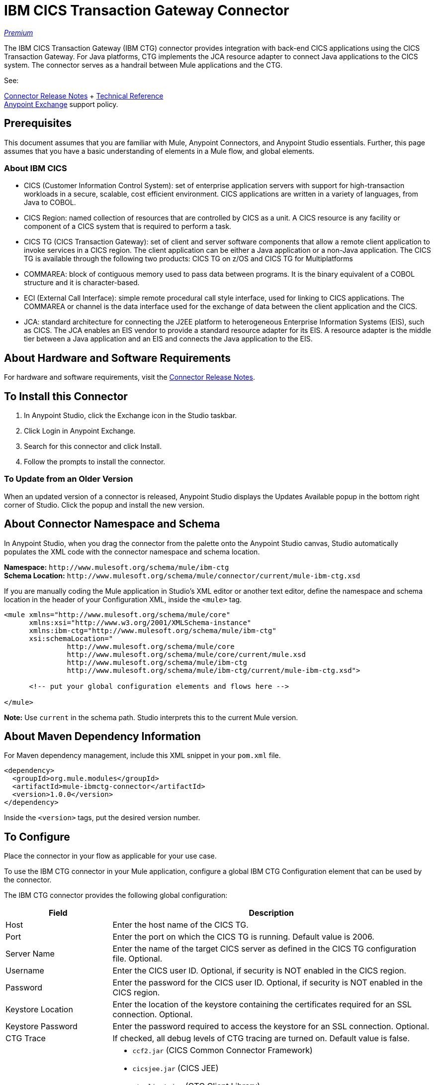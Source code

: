 = IBM CICS Transaction Gateway Connector
:keywords: user manual, ibm ctg, cics, jca, connector

link:/mule-user-guide/v/3.8/anypoint-connectors#connector-categories[_Premium_]

The IBM CICS Transaction Gateway (IBM CTG) connector provides integration with back-end CICS applications using the CICS Transaction Gateway. For Java platforms, CTG implements the JCA resource adapter to connect Java applications to the CICS system.
The connector serves as a handrail between Mule applications and the CTG.

See:

link:/release-notes/xyz-connector-release-notes[Connector Release Notes] + link:/link-to-github.io-or-internal-section[Technical Reference] +
https://www.anypoint.mulesoft.com/exchange/?search=ibm[Anypoint Exchange]
 support policy.

== Prerequisites

This document assumes that you are familiar with Mule, Anypoint Connectors, and Anypoint Studio essentials. Further, this page assumes that you have a basic understanding of elements in a Mule flow, and global elements.

=== About IBM CICS

* CICS (Customer Information Control System): set of enterprise application servers with support for high-transaction workloads in a secure, scalable, cost efficient environment. CICS applications are written in a variety of languages, from Java to COBOL.
* CICS Region: named collection of resources that are controlled by CICS as a unit. A CICS resource is any facility or component of a CICS system that is required to perform a task.
* CICS TG (CICS Transaction Gateway): set of client and server software components that allow a remote client application to invoke services in a CICS region. The client application can be either a Java application or a non-Java application. The CICS TG is available through the following two products: CICS TG on z/OS and  CICS TG for Multiplatforms
* COMMAREA: block of contiguous memory used to pass data between programs. It is the binary equivalent of a COBOL structure and it is character-based.
* ECI (External Call Interface): simple remote procedural call style interface, used for linking to CICS applications. The COMMAREA or channel is the data interface used for the exchange of data between the client application and the CICS.
* JCA: standard architecture for connecting the J2EE platform to heterogeneous Enterprise Information Systems (EIS), such as CICS. The JCA enables an EIS vendor to provide a standard resource adapter for its EIS. A resource adapter is the middle tier between a Java application and an EIS and connects the Java application to the EIS.

[[requirements]]
== About Hardware and Software Requirements

For hardware and software requirements, visit the link:/release-notes/ibm-ctg-release-notes[Connector Release Notes].

[[install]]
== To Install this Connector

. In Anypoint Studio, click the Exchange icon in the Studio taskbar.
. Click Login in Anypoint Exchange.
. Search for this connector and click Install.
. Follow the prompts to install the connector.

=== To Update from an Older Version

When an updated version of a connector is released, Anypoint Studio displays the Updates Available popup in the bottom right corner of Studio. Click the popup and install the new version.

[[ns-schema]]
== About Connector Namespace and Schema

In Anypoint Studio, when you drag the connector from the palette onto the Anypoint Studio canvas, Studio automatically populates the XML code with the connector namespace and schema location.

*Namespace:* `+http://www.mulesoft.org/schema/mule/ibm-ctg+` +
*Schema Location:* `+http://www.mulesoft.org/schema/mule/connector/current/mule-ibm-ctg.xsd+`

If you are manually coding the Mule application in Studio's XML editor or another text editor, define the namespace and schema location in the header of your Configuration XML, inside the `<mule>` tag.

[source, xml,linenums]
----
<mule xmlns="http://www.mulesoft.org/schema/mule/core"
      xmlns:xsi="http://www.w3.org/2001/XMLSchema-instance"
      xmlns:ibm-ctg="http://www.mulesoft.org/schema/mule/ibm-ctg"
      xsi:schemaLocation="
               http://www.mulesoft.org/schema/mule/core
               http://www.mulesoft.org/schema/mule/core/current/mule.xsd
               http://www.mulesoft.org/schema/mule/ibm-ctg
               http://www.mulesoft.org/schema/mule/ibm-ctg/current/mule-ibm-ctg.xsd">

      <!-- put your global configuration elements and flows here -->

</mule>
----

*Note:* Use `current` in the schema path. Studio interprets this to the current Mule version.

[[maven]]
== About Maven Dependency Information

For Maven dependency management, include this XML snippet in your `pom.xml` file.

[source,xml,linenums]
----
<dependency>
  <groupId>org.mule.modules</groupId>
  <artifactId>mule-ibmctg-connector</artifactId>
  <version>1.0.0</version>
</dependency>
----

Inside the `<version>` tags, put the desired version number.


[[configure]]
== To Configure

Place the connector in your flow as applicable for your use case.

To use the IBM CTG connector in your Mule application, configure a global IBM CTG Configuration element that can be used by the connector. 

The IBM CTG connector provides the following global configuration:

[%header,cols="25a,75a"]
|===
|Field |Description
|Host | Enter the host name of the CICS TG.
|Port | Enter the port on which the CICS TG is running. Default value is 2006.
|Server Name |Enter the name of the target CICS server as defined in the CICS TG configuration file. Optional.
|Username |Enter the CICS user ID. Optional, if security is NOT enabled in the CICS region.
|Password |Enter the password for the CICS user ID. Optional, if security is NOT enabled in the CICS region.
|Keystore Location |Enter the location of the keystore containing the certificates required for an SSL connection. Optional.
|Keystore Password |Enter the password required to access the keystore for an SSL connection. Optional.
|CTG Trace |If checked, all debug levels of CTG tracing are turned on. Default value is false.
|Required Dependencies |

* `ccf2.jar` (CICS Common Connector Framework)
* `cicsjee.jar` (CICS JEE)
* `ctgclient.jar` (CTG Client Library)
* `ctgserver.jar` (CTG Server Library)
* `geronimo-j2ee-connector_1.6_spec-1.0.jar`

*Note:* Use the JAR files that come bundled within the installation of the CTG server instead of downloading the SDK ZIP from IBM's website to ensure the compatibility between the connector and the CTG system.
|===

image:ibm-ctg-global-el-props.png[ibm-ctg-global-el-props]

[[operations]]
== About Operations

The IBM CTG connector supports the following two outbound operations:

[%header%autowidth]
|===
|Name |Description
|Execute |Invokes a CICS program with data encapsulated as channels and containers.
|Execute using COMMAREA |Invokes a CICS program with data encapsulated as a COMMAREA. Requests are limited to a maximum of 32 KB.
|===

== Use Cases

* xref:use-case-1[Invoke a COMMAREA Program]
* xref:use-case-2[Invoke a Channel Program]
* xref:use-case-3[Invoke a COMMAREA or Channel Program inside a Transactional Scope]
* xref:use-case-4[Add Custom Metadata]

For a successful run of use cases 1 to 3, the CICS programs invoked must to be available on the target CICS system.

[use-case-1]
=== Use Case 1: Invoke a COMMAREA Program

This application calls EC01, a COMMAREA-based program that outputs the current datetime in a formatted EBCDIC string.

image:ibm-ctg-use-case-1.png[ibm-ctg-use-case-1]

. Create a new Mule Project in Anypoint Studio and fill in the IBM CTG credentials in `src/main/resources/mule-app.properties`.
+
[source,code,linenums]
----
ctg.host=<HOST>
ctg.port=<PORT>
ctg.serverName=<SERVER_NAME>
ctg.username=<USERNAME>
ctg.password=<PASSWORD>
----
+
. Drag an HTTP connector onto the canvas and leave the default values for Host and Port and set the path to `/test/ec01`.
+
. Drag an IBM CTG component onto the canvas and add a new Global Element to configure a standard (non-SSL) connection.
+
[%header%autowidth]
|===
|Parameter|Value
|Host|`${ctg.host}`
|Port|`${ctg.port}`
|Server Name|`${ctg.serverName}`
|Username|`${ctg.username}`
|Password|`${ctg.password}`
|===
+
*Note:* Click the Test Connection option to confirm that Mule can connect with the IBM CTG instance. If the connection is successful, click OK to save the configuration. Otherwise, review or correct any invalid parameters and test again.
+
. Double-click the IBM CTG component, select the operation Execute and configure the following parameters (values can differ depending on the current CICS installation):
+
[%header%autowidth]
|===
|Parameter|Value
|Program Name |`EC01`
|TPN Name | `CSMI`
|Commarea Length | `18`
|Reply Length | `18`
|Encoding | `IBM037`
|Content Reference | `#[payload]`
|===
+
. Add a Transform Message between the HTTP and the IBM CTG components. The connector does not provide dynamic/static metadata but allows users to define custom types using the Metadata Type tool.
.. Define the input metadata according to section <<Add Custom Metadata>> using the schema file `ec01-type.ffd`:
+
[source,code,linenums]
----
form: COPYBOOK
id: 'DFHCOMMAREA'
values:
- { name: 'LK-DATE-OUT', type: String, length: 8 }
- { name: 'LK-SPACE-OUT', type: String, length: 1 }
- { name: 'LK-TIME-OUT', type: String, length: 8 }
- { name: 'LK-LOWVAL-OUT', type: String, length: 1 }
----
+
.. Map the fields in the DataWeave transformer.
+
[source,code,linenums]
----
%dw 1.0
%output text/plain schemaPath = "ec01-type.ffd", segmentIdent = "DFHCOMMAREA", encoding="cp037"
---
[{
    LK-DATE-OUT: "",
    LK-SPACE-OUT: "",
    LK-TIME-OUT: "",
    LK-LOWVAL-OUT: ""
}]
----
+
. Add a Transform Message after the IBM CTG to extract the results in a JSON format.
+
[source,code,linenums]
----
%dw 1.0
%output application/json
---
{
	date: payload[0].LK-DATE-OUT,
	time: payload[0].LK-TIME-OUT
}
----
+
. Add a Logger at the end of the flow.
. Save the changes and deploy the Mule Application. Open a browser and make a request to `http://localhost:8081/test/ec01`. If the program was successfully executed, the current date and time should be returned:
+
[source,code]
----
{
    date: "06/09/17",
    time: "13:41:17"
}
----

[use-case-2]
=== Use Case 2: Invoke a Channel Program

This application calls EC03, a channel-based program that takes an input data container and returns three containers: 

* A data and time container. 
* The length of the input data and returns uses channels and containers in a CICS program.
* An output container that contains a copy of the input data, or an error message.

image:ibm-ctg-use-case-2.png[ibm-ctg-use-case-2]

. Perform steps 1 to 3 from the previous example and set the HTTP path to `/test/ec03`.
. Double-click the IBM CTG component, select the operation Execute and configure the following parameters (values might differ depending on the current CICS installation):
+
[%header%autowidth]
|===
|Parameter|Value
|Program Name |`EC03`
|TPN Name | `CSMI`
|Channel | `testChannel`
|Request Container | `requestContainer`
|Response Container | `responseContainer`
|Error Container | `errorContainer`
|Encoding | `IBM037`
|Content Reference | `#[payload]`
|===
+
. Add a Transform Message between the HTTP and the IBM CTG components.
.. Define the input metadata according to section <<Add Custom Metadata>> using the schema file `ec03-type.ffd`:
+
[source,code,linenums]
----
form: COPYBOOK
id: 'DFHCOMMAREA'
values:
- { name: 'CICS-DATE-TM', type: String, length: 8 }
----
+
.. Map the fields in the DataWeave transformer.
+
[source,code,linenums]
----
%dw 1.0
%output text/plain schemaPath = "ec03-type.ffd", segmentIdent = "DFHCOMMAREA", encoding="cp037"
---
[{
	CICS-DATE-TM: ""
}]
----
+
. Add a Transform Messager component after the IBM CTG to convert the result into  readable format.
. Add a Logger at the end of the flow.
. Save the changes and deploy the Mule Application. Open a browser and make a request to `http://localhost:8081/test/ec03`. If the program was successfully executed, information should be displayed in a JSON format:
+
[source,code]
----
{
   cics-date-time: "06/09/2017 13:57:25"
}
----

[use-case-3]
=== Use Case 3: Invoke a COMMAREA or Channel Program inside a Transactional Scope

This application calls EC02, a COMMAREA-based program that returns a simple run counter.

image:ibm-ctg-use-case-3.png[ibm-ctg-use-case-3]

. Perform steps 1 to 3 from the previous example and set the HTTP path to `/test/ec02`.
. In the Global Elements tab, add a new Bitronix Transaction Manager without further configurations.
. Drag a Transactional element next to the HTTP and configure according to the table below:
+
[%header%autowidth]
|===
|Parameter|Value
|Type |`XA Transaction`
|Action |`BEGIN_OR_JOIN`
|===
+
. Double-click the IBM CTG component, select the operation Execute using COMMAREA and configure the following parameters (values can differ depending on the current CICS installation):
+
[%header%autowidth]
|===
|Parameter|Value
|Program Name |`EC02`
|TPN Name | `CSMI`
|Commarea Length | `40`
|Reply Length | `40`
|Encoding | `IBM037`
|Content Reference | `#[payload]`
|===
+
. Add a Transform Message between the HTTP and the IBM CTG components. The connector does not provide dynamic/static metadata but allows users to define custom types using the Metadata Type tool.
.. Define the input metadata according to section <<Add Custom Metadata>> using the schema file `ec02-type.ffd`:
+
[source,code,linenums]
----
form: COPYBOOK
id: 'DFHCOMMAREA'
values:
- { name: 'LK-COUNT', type: String, length: 40 }
----
+
.. Map the fields in the DataWeave transformer.
+
[source,code,linenums]
----
%dw 1.0
%output text/plain schemaPath = "ec02-type.ffd" , segmentIdent = "DFHCOMMAREA", encoding="cp037"
---
[{
	LK-COUNT: "000001234TH RUN OF EC02"
}]
----
+
. Add a Transform Message after the IBM CTG to extract the results in a JSON format.
+
[source,code,linenums]
----
%dw 1.0
%output application/json
---
{
	count: trim payload[0].LK-COUNT,
	lowVal: payload[0].LK-LOWVAL
}
----
+
. Add a Logger at the end of the flow.
. Save the changes and deploy the Mule Application. Open a browser and make a request to `http://localhost:8081/test/ec02`. If the program was successfully executed, the current date time should be returned:
+
[source,code]
----
{
    count: "000001235TH RUN OF EC02",
    lowVal: null
}
----

[use-case-4]
=== Use Case 4: Add Custom Metadata

The IBM CTG connector does not provide dynamic or static metadata out-of-the-box, but allows users to define custom types using the Metadata Type tool. Follow these steps to define input and output metadata:

* Place a schema file under `src/main/resources` directory, normally in `.ffd` format.
+
*Note:* These schema files must be supplied by the user. They can be obtained from COBOL copybooks, which are included in the CICS installation.
+
* Go to the Metadata tab of the connector operation and click the Add metadata button.
* Select `Input:Payload` and click the Edit icon to open de Metadata Editor.
+
image:ibm-ctg-use-case-4-1.png[ibm-ctg-use-case-4-1]
+
* Click Add to create a new type and provide and ID for it (such as, `ec01-in-type` for the program `EC01` input data).
* Select type Copybook, then Schema and provide the location of the schema file.
* This  populates a drop-down with a list of available data segments. Choose the one you need and click the Select button to save the configuration.
+
image:ibm-ctg-use-case-4-2.png[ibm-ctg-use-case-4-2]
+
* Drag a DataWeave transformer before the IBM CTG component. Metadata fields  become available to build the mapping.
+
image:ibm-ctg-use-case-4-3.png[ibm-ctg-use-case-4-3]

*Note:* Metadata definition is not a required step to use the IBM CTG connector but it is essential to improve the usability of the connector.  Refer to https://docs.mulesoft.com/anypoint-studio/v/6/defining-metadata[Defining Metadata] for additional information.


== Connector Performance

To define the pooling profile for the connector manually, access the Pooling Profile tab in the applicable global element for the connector.

For background information on pooling, see link:/mule-user-guide/v/3.8/tuning-performance[Tuning Performance].

== See Also

* Access the link:/release-notes/ibm-ctg-connector-release-notes[IBM CICS Transaction Gateway Connector Release Notes].
* IBM's https://www.ibm.com/support/knowledgecenter/SSGMCP_5.3.0/com.ibm.cics.ts.java.doc/topics/dfhpjpart2.html[Developing Java applications for CICS].
* High-level tutorial of JCA in https://www.ibm.com/developerworks/java/tutorials/j-jca/j-jca.html[Introduction to the J2EE Connector Architecture].
* http://www.redbooks.ibm.com/Redbooks.nsf/domains/zsoftware?Open[Redbooks for the IBM Mainframe].